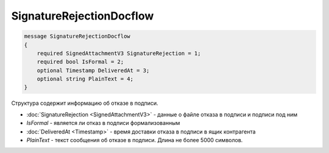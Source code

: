 SignatureRejectionDocflow
=========================

.. code-block:: protobuf

    message SignatureRejectionDocflow
    {
        required SignedAttachmentV3 SignatureRejection = 1;
        required bool IsFormal = 2;
        optional Timestamp DeliveredAt = 3;
        optional string PlainText = 4;
    }

Структура содержит информацию об отказе в подписи.


- :doc:`SignatureRejection <SignedAttachmentV3>` - данные о файле отказа в подписи и подписи под ним
- *IsFormal* - является ли отказ в подписи формализованным
- :doc:`DeliveredAt <Timestamp>` - время доставки отказа в подписи в ящик контрагента
- *PlainText* - текст сообщения об отказе в подписи. Длина не более 5000 символов.
